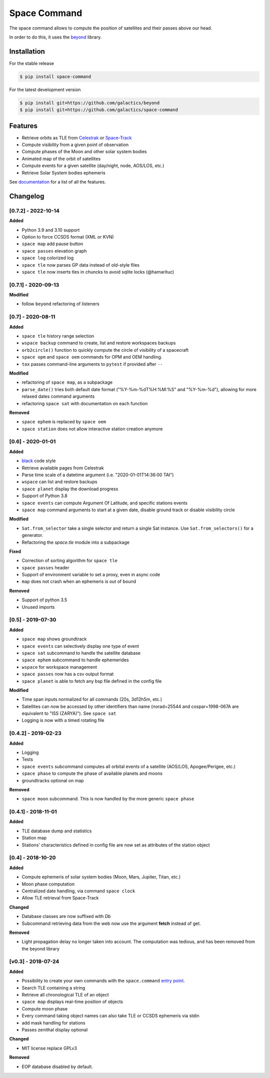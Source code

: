 Space Command
=============

.. image:: http://readthedocs.org/projects/space-command/badge/?version=latest
    :alt: Documentation Status
    :target: https://space-command.readthedocs.io/en/latest/?badge=latest

.. image:: https://img.shields.io/pypi/v/space-command.svg
    :alt: PyPi version
    :target: https://pypi.python.org/pypi/space-command

.. image:: https://img.shields.io/pypi/pyversions/space-command.svg
    :alt: Python versions
    :target: https://pypi.python.org/pypi/space-command

.. image:: https://img.shields.io/badge/code%20style-black-000000.svg
    :target: https://github.com/psf/black

The space command allows to compute the position of satellites and their passes above our head.

In order to do this, it uses the `beyond <https://github.com/galactics/beyond>`__ library.

Installation
------------

For the stable release

.. code-block:: shell

    $ pip install space-command

For the latest development version

.. code-block:: shell

    $ pip install git+https://github.com/galactics/beyond
    $ pip install git+https://github.com/galactics/space-command

Features
--------

* Retrieve orbits as TLE from `Celestrak <http://celestrak.com/>`__ or `Space-Track <https://www.space-track.org/>`__
* Compute visibility from a given point of observation
* Compute phases of the Moon and other solar system bodies
* Animated map of the orbit of satellites
* Compute events for a given satellite (day/night, node, AOS/LOS, etc.)
* Retrieve Solar System bodies ephemeris

See `documentation <https://space-command.readthedocs.io/en/latest/>`__ for a
list of all the features.

Changelog
---------

[0.7.2] - 2022-10-14
^^^^^^^^^^^^^^^^^^^^

**Added**

- Python 3.9 and 3.10 support
- Option to force CCSDS format (XML or KVN)
- ``space map`` add pause button
- ``space passes`` elevation graph
- ``space log`` colorized log
- ``space tle`` now parses GP data instead of old-style files
- ``space tle`` now inserts tles in chuncks to avoid sqlite locks (@hamarituc)

[0.7.1] - 2020-09-13
^^^^^^^^^^^^^^^^^^^^

**Modified**

- follow ``beyond`` refactoring of listeners

[0.7] - 2020-08-11
^^^^^^^^^^^^^^^^^^

**Added**

- ``space tle`` history range selection
- ``wspace backup`` command to create, list and restore workspaces backups
- ``orb2circle()`` function to quickly compute the circle of visibility of a spacecraft
- ``space opm`` and ``space oem`` commands for OPM and OEM handling.
- ``tox`` passes command-line arguments to ``pytest`` if provided after ``--``

**Modified**

- refactoring of ``space map``, as a subpackage
- ``parse_date()`` tries both default date format ("%Y-%m-%dT%H:%M:%S" and "%Y-%m-%d"),
  allowing for more relaxed dates command arguments
- refactoring ``space sat`` with documentation on each function

**Removed**

- ``space ephem`` is replaced by ``space oem``
- ``space station`` does not allow interactive station creation anymore

[0.6] - 2020-01-01
^^^^^^^^^^^^^^^^^^

**Added**

- `black <https://black.readthedocs.io/en/stable/>`__ code style
- Retrieve available pages from Celestrak
- Parse time scale of a datetime argument (i.e. "2020-01-01T14:36:00 TAI")
- ``wspace`` can list and restore backups
- ``space planet`` display the download progress
- Support of Python 3.8
- ``space events`` can compute Argument Of Latitude, and specific stations events
- ``space map`` command arguments to start at a given date, disable ground track or disable visibility circle

**Modified**

- ``Sat.from_selector`` take a single selector and return a single Sat instance.
  Use ``Sat.from_selectors()`` for a generator.
- Refactoring the *space.tle* module into a subpackage

**Fixed**

- Correction of sorting algorithm for ``space tle``
- ``space passes`` header
- Support of environment variable to set a proxy, even in async code
- ``map`` does not crash when an ephemeris is out of bound

**Removed**

- Support of python 3.5
- Unused imports

[0.5] - 2019-07-30
^^^^^^^^^^^^^^^^^^

**Added**

- ``space map`` shows groundtrack
- ``space events`` can selectively display one type of event
- ``space sat`` subcommand to handle the satellite database
- ``space ephem`` subcommand to handle ephemerides
- ``wspace`` for workspace management
- ``space passes`` now has a csv output format
- ``space planet`` is able to fetch any bsp file defined in the config file

**Modified**

- Time span inputs normalized for all commands (20s, 3d12h5m, etc.)
- Satellites can now be accessed by other identifiers than name (norad=25544 and cospar=1998-067A are equivalent to "ISS (ZARYA)"). See ``space sat``
- Logging is now with a timed rotating file

[0.4.2] - 2019-02-23
^^^^^^^^^^^^^^^^^^^^

**Added**

- Logging
- Tests
- ``space events`` subcommand computes all orbital events of a satellite (AOS/LOS, Apogee/Perigee, etc.)
- ``space phase`` to compute the phase of available planets and moons
- groundtracks optional on map

**Removed**

- ``space moon`` subcommand. This is now handled by the more generic ``space phase``

[0.4.1] - 2018-11-01
^^^^^^^^^^^^^^^^^^^^

**Added**

- TLE database dump and statistics
- Station map
- Stations' characteristics defined in config file are now set as attributes of the
  station object

[0.4] - 2018-10-20
^^^^^^^^^^^^^^^^^^

**Added**

- Compute ephemeris of solar system bodies (Moon, Mars, Jupiter, Titan, etc.)
- Moon phase computation
- Centralized date handling, via command ``space clock``
- Allow TLE retrieval from Space-Track

**Changed**

- Database classes are now suffixed with *Db*
- Subcommand retrieving data from the web now use the argument **fetch** instead of get.

**Removed**

- Light propagation delay no longer taken into account.
  The computation was tedious, and has been removed from the beyond library

[v0.3] - 2018-07-24
^^^^^^^^^^^^^^^^^^^

**Added**

- Possibility to create your own commands with the ``space.command`` `entry point <https://setuptools.readthedocs.io/en/latest/pkg_resources.html#entry-points>`__.
- Search TLE containing a string
- Retrieve all chronological TLE of an object
- ``space map`` displays real-time position of objects
- Compute moon phase
- Every command taking object names can also take TLE or CCSDS ephemeris via stdin
- add mask handling for stations
- Passes zenithal display optional

**Changed**

- MIT license replace GPLv3

**Removed**

- EOP database disabled by default.